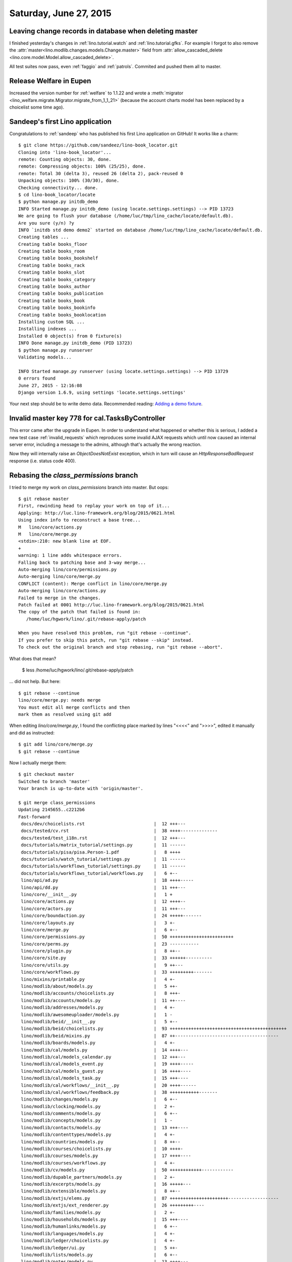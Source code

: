 =======================
Saturday, June 27, 2015
=======================

Leaving change records in database when deleting master
=======================================================

I finished yesterday's changes in 
:ref:`lino.tutorial.watch` and
:ref:`lino.tutorial.gfks`.
For example I forgot to also remove the
:attr:`master<lino.modlib.changes.models.Change.master>` field from
:attr:`allow_cascaded_delete
<lino.core.model.Model.allow_cascaded_delete>`.

All test suites now pass, even :ref:`faggio` and :ref:`patrols`.
Commited and pushed them all to master.

Release Welfare in Eupen
========================

Increased the version number for :ref:`welfare` to 1.1.22 and wrote a
:meth:`migrator <lino_welfare.migrate.Migrator.migrate_from_1_1_21>`
(because the account charts model has been replaced by a choicelist
some time ago).


Sandeep's first Lino application
================================

Congratulations to :ref:`sandeep` who has published his first Lino
application on GitHub! It works like a charm::

    $ git clone https://github.com/sandeez/lino-book_locator.git
    Cloning into 'lino-book_locator'...
    remote: Counting objects: 30, done.
    remote: Compressing objects: 100% (25/25), done.
    remote: Total 30 (delta 3), reused 26 (delta 2), pack-reused 0
    Unpacking objects: 100% (30/30), done.
    Checking connectivity... done.
    $ cd lino-book_locator/locate
    $ python manage.py initdb_demo
    INFO Started manage.py initdb_demo (using locate.settings.settings) --> PID 13723
    We are going to flush your database (/home/luc/tmp/lino_cache/locate/default.db).
    Are you sure (y/n) ?y
    INFO `initdb std demo demo2` started on database /home/luc/tmp/lino_cache/locate/default.db.
    Creating tables ...
    Creating table books_floor
    Creating table books_room
    Creating table books_bookshelf
    Creating table books_rack
    Creating table books_slot
    Creating table books_category
    Creating table books_author
    Creating table books_publication
    Creating table books_book
    Creating table books_bookinfo
    Creating table books_booklocation
    Installing custom SQL ...
    Installing indexes ...
    Installed 0 object(s) from 0 fixture(s)
    INFO Done manage.py initdb_demo (PID 13723)
    $ python manage.py runserver
    Validating models...

    INFO Started manage.py runserver (using locate.settings.settings) --> PID 13729
    0 errors found
    June 27, 2015 - 12:16:08
    Django version 1.6.9, using settings 'locate.settings.settings'


Your next step should be to write demo data.  Recommended reading:
`Adding a demo fixture
<http://lino-framework.org/tutorials/polls/mysite/index.html#adding-a-demo-fixture>`_.



Invalid master key 778 for cal.TasksByController
================================================

This error came after the upgrade in Eupen. In order to understand
what happened or whether this is serious, I added a new test case
:ref:`invalid_requests` which reproduces some invalid AJAX requests
which until now caused an internal server error, including a message
to the admins, although that's actually the wrong reaction.

Now they will internally raise an `ObjectDoesNotExist` exception,
which in turn will cause an `HttpResponseBadRequest` response
(i.e. status code 400).


Rebasing the `class_permissions` branch
=======================================

I tried to merge my work on `class_permissions` branch into master.
But oops::

    $ git rebase master 
    First, rewinding head to replay your work on top of it...
    Applying: http://luc.lino-framework.org/blog/2015/0621.html
    Using index info to reconstruct a base tree...
    M	lino/core/actions.py
    M	lino/core/merge.py
    <stdin>:210: new blank line at EOF.
    +
    warning: 1 line adds whitespace errors.
    Falling back to patching base and 3-way merge...
    Auto-merging lino/core/permissions.py
    Auto-merging lino/core/merge.py
    CONFLICT (content): Merge conflict in lino/core/merge.py
    Auto-merging lino/core/actions.py
    Failed to merge in the changes.
    Patch failed at 0001 http://luc.lino-framework.org/blog/2015/0621.html
    The copy of the patch that failed is found in:
       /home/luc/hgwork/lino/.git/rebase-apply/patch

    When you have resolved this problem, run "git rebase --continue".
    If you prefer to skip this patch, run "git rebase --skip" instead.
    To check out the original branch and stop rebasing, run "git rebase --abort".

What does that mean?

  $ less /home/luc/hgwork/lino/.git/rebase-apply/patch 

... did not help. But here::

    $ git rebase --continue
    lino/core/merge.py: needs merge
    You must edit all merge conflicts and then
    mark them as resolved using git add

When editing `lino/core/merge.py`, I found the conflicting place
marked by lines "<<<<" and ">>>>", edited it manually and did as
instructed::

    $ git add lino/core/merge.py
    $ git rebase --continue



Now I actually merge them::

    $ git checkout master 
    Switched to branch 'master'
    Your branch is up-to-date with 'origin/master'.
    
    $ git merge class_permissions 
    Updating 2145655..c2212b6
    Fast-forward
     docs/dev/choicelists.rst                          |  12 +++---
     docs/tested/cv.rst                                |  38 ++++--------------
     docs/tested/test_i18n.rst                         |  12 +++---
     docs/tutorials/matrix_tutorial/settings.py        |  11 ------
     docs/tutorials/pisa/pisa.Person-1.pdf             |   8 ++++
     docs/tutorials/watch_tutorial/settings.py         |  11 ------
     docs/tutorials/workflows_tutorial/settings.py     |  11 ------
     docs/tutorials/workflows_tutorial/workflows.py    |   6 +--
     lino/api/ad.py                                    |  18 ++++-----
     lino/api/dd.py                                    |  11 +++---
     lino/core/__init__.py                             |   1 +
     lino/core/actions.py                              |  12 ++++--
     lino/core/actors.py                               |  11 +++---
     lino/core/boundaction.py                          |  24 +++++-------
     lino/core/layouts.py                              |   3 +-
     lino/core/merge.py                                |   6 +--
     lino/core/permissions.py                          |  50 ++++++++++++++++++++++++
     lino/core/perms.py                                |  23 -----------
     lino/core/plugin.py                               |   8 ++--
     lino/core/site.py                                 |  33 ++++++----------
     lino/core/utils.py                                |   9 ++---
     lino/core/workflows.py                            |  33 +++++++++-------
     lino/mixins/printable.py                          |   4 +-
     lino/modlib/about/models.py                       |   5 ++-
     lino/modlib/accounts/choicelists.py               |   8 +++-
     lino/modlib/accounts/models.py                    |  11 ++----
     lino/modlib/addresses/models.py                   |   4 +-
     lino/modlib/awesomeuploader/models.py             |   1 -
     lino/modlib/beid/__init__.py                      |   5 +--
     lino/modlib/beid/choicelists.py                   |  93 ++++++++++++++++++++++++++++++++++++++++++++
     lino/modlib/beid/mixins.py                        |  87 ++---------------------------------------
     lino/modlib/boards/models.py                      |   4 +-
     lino/modlib/cal/models.py                         |  14 ++++---
     lino/modlib/cal/models_calendar.py                |  12 +++---
     lino/modlib/cal/models_event.py                   |  19 ++++-----
     lino/modlib/cal/models_guest.py                   |  16 ++++----
     lino/modlib/cal/models_task.py                    |  15 +++----
     lino/modlib/cal/workflows/__init__.py             |  20 ++++------
     lino/modlib/cal/workflows/feedback.py             |  38 +++++++++++-------
     lino/modlib/changes/models.py                     |   6 +--
     lino/modlib/clocking/models.py                    |   2 +-
     lino/modlib/comments/models.py                    |   6 +--
     lino/modlib/concepts/models.py                    |   1 -
     lino/modlib/contacts/models.py                    |  13 +++----
     lino/modlib/contenttypes/models.py                |   4 +-
     lino/modlib/countries/models.py                   |   8 ++--
     lino/modlib/courses/choicelists.py                |  10 ++++-
     lino/modlib/courses/models.py                     |  17 ++++----
     lino/modlib/courses/workflows.py                  |   4 +-
     lino/modlib/cv/models.py                          |  50 ++++++++++++------------
     lino/modlib/dupable_partners/models.py            |   2 +-
     lino/modlib/excerpts/models.py                    |  16 +++++---
     lino/modlib/extensible/models.py                  |   8 ++--
     lino/modlib/extjs/elems.py                        |  87 ++++++++++++++++++++++-------------------
     lino/modlib/extjs/ext_renderer.py                 |  26 +++++++++----
     lino/modlib/families/models.py                    |   2 +-
     lino/modlib/households/models.py                  |  15 +++----
     lino/modlib/humanlinks/models.py                  |   6 +--
     lino/modlib/languages/models.py                   |   4 +-
     lino/modlib/ledger/choicelists.py                 |   4 +-
     lino/modlib/ledger/ui.py                          |   5 ++-
     lino/modlib/lists/models.py                       |   6 +--
     lino/modlib/notes/models.py                       |  13 ++++---
     lino/modlib/office/__init__.py                    |   8 ++--
     lino/modlib/office/choicelists.py                 |  14 +++++++
     lino/modlib/outbox/models.py                      |  22 +++++------
     lino/modlib/plausibility/choicelists.py           |   2 +-
     lino/modlib/plausibility/models.py                |   2 +-
     lino/modlib/polls/__init__.py                     |   1 +
     lino/modlib/polls/choicelists.py                  |  15 +++++++
     lino/modlib/polls/models.py                       |  20 +++++-----
     lino/modlib/polls/utils.py                        |  29 ++++++--------
     lino/modlib/postings/models.py                    |  17 ++++----
     lino/modlib/products/models.py                    |   3 +-
     lino/modlib/properties/models.py                  |   6 +--
     lino/modlib/reception/__init__.py                 |   5 +++
     lino/modlib/reception/choicelists.py              |  12 ++++++
     lino/modlib/reception/models.py                   |  28 +++++++------
     lino/modlib/rooms/models.py                       |   2 +-
     lino/modlib/system/__init__.py                    |   4 +-
     lino/modlib/system/models.py                      |   5 +--
     lino/modlib/tickets/choicelists.py                |  10 ++---
     lino/modlib/tickets/ui.py                         |   5 +--
     lino/modlib/tinymce/models.py                     |   8 ++--
     lino/modlib/uploads/models.py                     |   8 ++--
     lino/modlib/users/choicelists.py                  | 188 +++++++++++++++-------------------------------------------------------------------------
     lino/modlib/users/mixins.py                       |  25 ++++++------
     lino/modlib/users/models.py                       |  17 ++++----
     lino/modlib/users/utils.py                        | 143 ++++++-------------------------------------------------------------
     lino/projects/belref/models.py                    |  12 ++++--
     lino/projects/estref/models.py                    |   9 +++--
     lino/projects/homeworkschool/settings/__init__.py |  14 -------
     lino/projects/min1/settings/__init__.py           |  21 ++++++++++
     lino/projects/min2/settings/__init__.py           |  29 ++++++++------
     lino/projects/polly/settings/__init__.py          |  14 -------
     lino/projects/presto/roles.py                     |  35 +++++++++++++++++
     lino/projects/presto/settings/__init__.py         |  15 +------
     lino/utils/jsgen.py                               |  27 +++++--------
     98 files changed, 825 insertions(+), 972 deletions(-)
     create mode 100644 lino/core/permissions.py
     delete mode 100644 lino/core/perms.py
     create mode 100644 lino/modlib/beid/choicelists.py
     create mode 100644 lino/modlib/office/choicelists.py
     create mode 100644 lino/modlib/polls/choicelists.py
     create mode 100644 lino/modlib/reception/choicelists.py
     create mode 100644 lino/projects/presto/roles.py

    
    $ git status
    On branch master
    Your branch is ahead of 'origin/master' by 2 commits.
      (use "git push" to publish your local commits)

    nothing to commit, working directory clean
    
    $ git push
    Counting objects: 524, done.
    Delta compression using up to 4 threads.
    Compressing objects: 100% (219/219), done.
    Writing objects: 100% (219/219), 63.09 KiB | 0 bytes/s, done.
    Total 219 (delta 172), reused 0 (delta 0)
    To git@github.com:lsaffre/lino.git
       2145655..c2212b6  master -> master
    (py27)luc@hoppel:~/hgwork/lino$ 
    

So caution: the master branch of the Lino development version now has
the class-based permission system which is not backwards
compatible. Applications must manually get converted as described in
:doc:`0625`.
